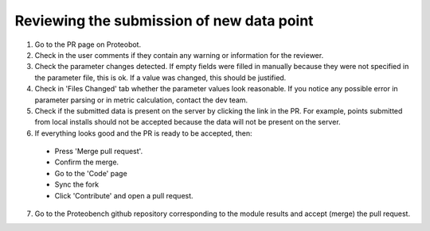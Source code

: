 ###############
Reviewing the submission of new data point
###############

1. Go to the PR page on Proteobot.

2. Check in the user comments if they contain any warning or information for the reviewer.

3. Check the parameter changes detected. If empty fields were filled in manually because they were not specified in the parameter file, this is ok. If a value was changed, this should be justified.

4. Check in 'Files Changed' tab whether the parameter values look reasonable. If you notice any possible error in parameter parsing or in metric calculation, contact the dev team.

5. Check if the submitted data is present on the server by clicking the link in the PR. For example, points submitted from local installs should not be accepted because the data will not be present on the server.

6. If everything looks good and the PR is ready to be accepted, then:
  * Press 'Merge pull request'. 
  * Confirm the merge. 
  * Go to the 'Code' page
  * Sync the fork
  * Click 'Contribute' and open a pull request.

7. Go to the Proteobench github repository corresponding to the module results and accept (merge) the pull request.
